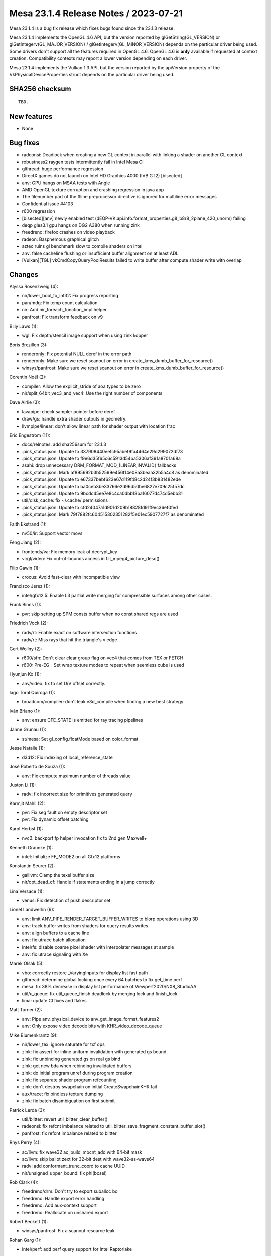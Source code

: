 Mesa 23.1.4 Release Notes / 2023-07-21
======================================

Mesa 23.1.4 is a bug fix release which fixes bugs found since the 23.1.3 release.

Mesa 23.1.4 implements the OpenGL 4.6 API, but the version reported by
glGetString(GL_VERSION) or glGetIntegerv(GL_MAJOR_VERSION) /
glGetIntegerv(GL_MINOR_VERSION) depends on the particular driver being used.
Some drivers don't support all the features required in OpenGL 4.6. OpenGL
4.6 is **only** available if requested at context creation.
Compatibility contexts may report a lower version depending on each driver.

Mesa 23.1.4 implements the Vulkan 1.3 API, but the version reported by
the apiVersion property of the VkPhysicalDeviceProperties struct
depends on the particular driver being used.

SHA256 checksum
---------------

::

    TBD.


New features
------------

- None


Bug fixes
---------

- radeonsi: Deadlock when creating a new GL context in parallel with linking a shader on another GL context
- robustness2 raygen tests intermittently fail in Intel Mesa CI
- glthread: huge performance regression
- DirectX games do not launch on Intel HD Graphics 4000 (IVB GT2) [bisected]
- anv: GPU hangs on MSAA tests with Angle
- AMD OpenGL texture corruption and crashing regression in java app
- The filenumber part of the #line preprocessor directive is ignored for multiline error messages
- Confidential issue #4103
- r600 regression
- [bisected][anv] newly enabled test (dEQP-VK.api.info.format_properties.g8_b8r8_2plane_420_unorm) failing
- deqp gles3.1 gpu hangs on DG2 A380 when running zink
- freedreno: firefox crashes on video playback
- radeon: Basphemous graphical glitch
- aztec ruins gl benchmark slow to compile shaders on intel
- anv: false cacheline flushing or insufficient buffer alignment on at least ADL
- [Vulkan][TGL] vkCmdCopyQueryPoolResults failed to write buffer after compute shader write with overlap


Changes
-------

Alyssa Rosenzweig (4):

- nir/lower_bool_to_int32: Fix progress reporting
- pan/mdg: Fix temp count calculation
- nir: Add nir_foreach_function_impl helper
- panfrost: Fix transform feedback on v9

Billy Laws (1):

- wgl: Fix depth/stencil image support when using zink kopper

Boris Brezillon (3):

- renderonly: Fix potential NULL deref in the error path
- renderonly: Make sure we reset scanout on error in create_kms_dumb_buffer_for_resource()
- winsys/panfrost: Make sure we reset scanout on error in create_kms_dumb_buffer_for_resource()

Corentin Noël (2):

- compiler: Allow the explicit_stride of aoa types to be zero
- nir/split_64bit_vec3_and_vec4: Use the right number of components

Dave Airlie (3):

- lavapipe: check sampler pointer before deref
- draw/gs: handle extra shader outputs in geometry.
- llvmpipe/linear: don't allow linear path for shader output with location frac

Eric Engestrom (11):

- docs/relnotes: add sha256sum for 23.1.3
- .pick_status.json: Update to 337908440eefc95abef9fa4464e29d299072df73
- .pick_status.json: Update to f9e6d35f65c6c5913d54ba5306af391a8701a68a
- asahi: drop unnecessary DRM_FORMAT_MOD_{LINEAR,INVALID} fallbacks
- .pick_status.json: Mark af895692b3b52599e456f14e08a3beaa32b5a4c8 as denominated
- .pick_status.json: Update to e67337bebf623e67d119f48c2d24f3b831482ede
- .pick_status.json: Update to ba0ceb3be33766e2d96d50be6827e709c25f57dc
- .pick_status.json: Update to 9bcdc45ee7e8c4ca0dbb18ba16077d474d5ebb31
- util/disk_cache: fix ~/.cache/ permissions
- .pick_status.json: Update to cfd24047a1d901d209b18828fd91f9ec36ef0fed
- .pick_status.json: Mark 79f7882fc604515302351282f5e01ec5907727f7 as denominated

Faith Ekstrand (1):

- nv50/ir: Support vector movs

Feng Jiang (2):

- frontends/va: Fix memory leak of decrypt_key
- virgl/video: Fix out-of-bounds access in fill_mpeg4_picture_desc()

Filip Gawin (1):

- crocus: Avoid fast-clear with incompatible view

Francisco Jerez (1):

- intel/gfx12.5: Enable L3 partial write merging for compressible surfaces among other cases.

Frank Binns (1):

- pvr: skip setting up SPM consts buffer when no const shared regs are used

Friedrich Vock (2):

- radv/rt: Enable exact on software intersection functions
- radv/rt: Miss rays that hit the triangle's v edge

Gert Wollny (2):

- r600/sfn: Don't clear clear group flag on vec4 that comes from TEX or FETCH
- r600: Pre-EG  - Set wrap texture modes to repeat when seemless cube is used

Hyunjun Ko (1):

- anv/video: fix to set U/V offset correctly.

Iago Toral Quiroga (1):

- broadcom/compiler: don't leak v3d_compile when finding a new best strategy

Iván Briano (1):

- anv: ensure CFE_STATE is emitted for ray tracing pipelines

Janne Grunau (1):

- st/mesa: Set gl_config.floatMode based on color_format

Jesse Natalie (1):

- d3d12: Fix indexing of local_reference_state

José Roberto de Souza (1):

- anv: Fix compute maximum number of threads value

Juston Li (1):

- radv: fix incorrect size for primitives generated query

Karmjit Mahil (2):

- pvr: Fix seg fault on empty descriptor set
- pvr: Fix dynamic offset patching

Karol Herbst (1):

- nvc0: backport fp helper invocation fix to 2nd gen Maxwell+

Kenneth Graunke (1):

- intel: Initialize FF_MODE2 on all Gfx12 platforms

Konstantin Seurer (2):

- gallivm: Clamp the texel buffer size
- nir/opt_dead_cf: Handle if statements ending in a jump correctly

Lina Versace (1):

- venus: Fix detection of push descriptor set

Lionel Landwerlin (6):

- anv: limit ANV_PIPE_RENDER_TARGET_BUFFER_WRITES to blorp operations using 3D
- anv: track buffer writes from shaders for query results writes
- anv: align buffers to a cache line
- anv: fix utrace batch allocation
- intel/fs: disable coarse pixel shader with interpolater messages at sample
- anv: fix utrace signaling with Xe

Marek Olšák (5):

- vbo: correctly restore _VaryingInputs for display list fast path
- glthread: determine global locking once every 64 batches to fix get_time perf
- mesa: fix 38% decrease in display list performance of Viewperf2020/NX8_StudioAA
- util/u_queue: fix util_queue_finish deadlock by merging lock and finish_lock
- lima: update CI fixes and flakes

Matt Turner (2):

- anv: Pipe anv_physical_device to anv_get_image_format_features2
- anv: Only expose video decode bits with KHR_video_decode_queue

Mike Blumenkrantz (9):

- nir/lower_tex: ignore saturate for txf ops
- zink: fix assert for inline uniform invalidation with generated gs bound
- zink: fix unbinding generated gs on real gs bind
- zink: get new bda when rebinding invalidated buffers
- zink: do initial program unref during program creation
- zink: fix separate shader program refcounting
- zink: don't destroy swapchain on initial CreateSwapchainKHR fail
- aux/trace: fix bindless texture dumping
- zink: fix batch disambiguation on first submit

Patrick Lerda (3):

- util/blitter: revert util_blitter_clear_buffer()
- radeonsi: fix refcnt imbalance related to util_blitter_save_fragment_constant_buffer_slot()
- panfrost: fix refcnt imbalance related to blitter

Rhys Perry (4):

- ac/llvm: fix wave32 ac_build_mbcnt_add with 64-bit mask
- ac/llvm: skip ballot zext for 32-bit dest with wave32-as-wave64
- radv: add conformant_trunc_coord to cache UUID
- nir/unsigned_upper_bound: fix phi(bcsel)

Rob Clark (4):

- freedreno/drm: Don't try to export suballoc bo
- freedreno: Handle export error handling
- freedreno: Add aux-context support
- freedreno: Reallocate on unshared export

Robert Beckett (1):

- winsys/panfrost: Fix a scanout resource leak

Rohan Garg (1):

- intel/perf: add perf query support for Intel Raptorlake

Samuel Pitoiset (3):

- radv/amdgpu: fix dumping cs with RADV_DEBUG=noibs
- radv/amdgpu: skip adding per VM BOs for sparse during CS BO list build
- radv/amdgpu: workaround a kernel bug when replacing sparse mappings

Semjon Kravtsenko (1):

- glx: Assign unique serial number to GLXBadFBConfig error

Shan-Min Chao (1):

- tu/kgsl: Fix memory overwrite with vkFlushMappedMemoryRanges when more than 1 range

SoroushIMG (1):

- pvr: Fix barrier insertion on merged subpasses

Sviatoslav Peleshko (1):

- glsl: Fix yylloc.source propagation in YYLLOC_DEFAULT

Timothy Arceri (1):

- glsl: call nir_opt_find_array_copies() when linking

Timur Kristóf (2):

- ac/nir/ngg: Call nir_convert_to_lcssa before divergence analysis.
- aco: Fix subgroup_id intrinsic on GFX10.3+.

Vinson Lee (1):

- tu: Fix missing unlock

Yiwei Zhang (3):

- venus: suballocate feedback slot with feedback buffer alignment
- venus: fix a cmd tmp storage leak
- venus: fix leaks from tracked present src images

Yonggang Luo (1):

- mapi: Fixes check_table.cpp for DrawArraysInstancedARB and DrawElementsInstancedARB
